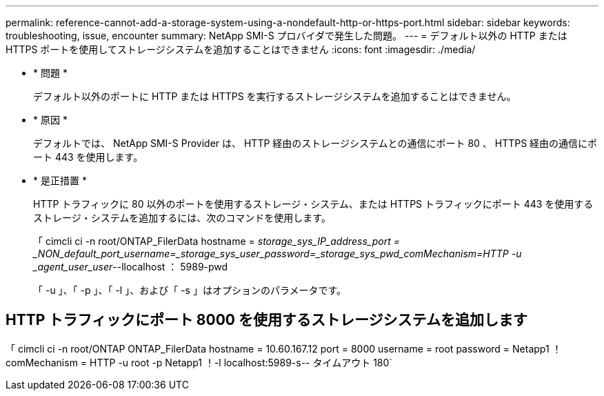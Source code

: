 ---
permalink: reference-cannot-add-a-storage-system-using-a-nondefault-http-or-https-port.html 
sidebar: sidebar 
keywords: troubleshooting, issue, encounter 
summary: NetApp SMI-S プロバイダで発生した問題。 
---
= デフォルト以外の HTTP または HTTPS ポートを使用してストレージシステムを追加することはできません
:icons: font
:imagesdir: ./media/


* * 問題 *
+
デフォルト以外のポートに HTTP または HTTPS を実行するストレージシステムを追加することはできません。

* * 原因 *
+
デフォルトでは、 NetApp SMI-S Provider は、 HTTP 経由のストレージシステムとの通信にポート 80 、 HTTPS 経由の通信にポート 443 を使用します。

* * 是正措置 *
+
HTTP トラフィックに 80 以外のポートを使用するストレージ・システム、または HTTPS トラフィックにポート 443 を使用するストレージ・システムを追加するには、次のコマンドを使用します。

+
「 cimcli ci -n root/ONTAP_FilerData hostname = _storage_sys_IP_address_port = _NON_default_port_username=_storage_sys_user_password=_storage_sys_pwd_comMechanism=HTTP -u _agent_user_user_--llocalhost ： 5989-pwd

+
「 -u 」、「 -p 」、「 -l 」、および「 -s 」はオプションのパラメータです。





== HTTP トラフィックにポート 8000 を使用するストレージシステムを追加します

「 cimcli ci -n root/ONTAP ONTAP_FilerData hostname = 10.60.167.12 port = 8000 username = root password = Netapp1 ！comMechanism = HTTP -u root -p Netapp1 ！-l localhost:5989-s-- タイムアウト 180`
